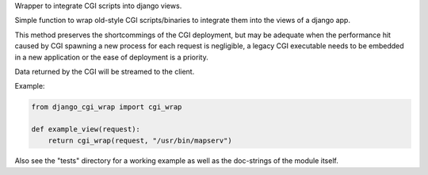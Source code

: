 Wrapper to integrate CGI scripts into django views.

.. image:: https://travis-ci.org/nmandery/django_cgi_wrap.svg?branch=master
       :target: https://travis-ci.org/nmandery/django_cgi_wrap

.. image:: https://badge.fury.io/py/django_cgi_wrap.svg
       :target: https://badge.fury.io/py/django_cgi_wrap

Simple function to wrap old-style CGI scripts/binaries to integrate them
into the views of a django app.

This method preserves the shortcommings of the CGI deployment, but may be adequate
when the performance hit caused by CGI spawning a new process for each request is
negligible, a legacy CGI executable needs to be embedded in a new application or
the ease of deployment is a priority.

Data returned by the CGI will be streamed to the client.

Example:

.. code::

    from django_cgi_wrap import cgi_wrap

    def example_view(request):
        return cgi_wrap(request, "/usr/bin/mapserv")


Also see the "tests" directory for a working example as well as the doc-strings of the
module itself.
